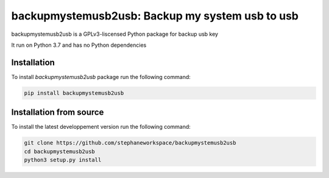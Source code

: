 backupmystemusb2usb: Backup my system usb to usb
================================================

backupmystemusb2usb is a GPLv3-liscensed Python package for backup usb key

It run on Python 3.7 and has no Python dependencies

Installation
------------

To install *backupmystemusb2usb* package run the following command:

.. code-block:: bash

   pip install backupmystemusb2usb

Installation from source
------------------------

To install the latest developpement version run the following command:

.. code-block:: bash

   git clone https://github.com/stephaneworkspace/backupmystemusb2usb
   cd backupmystemusb2usb
   python3 setup.py install
